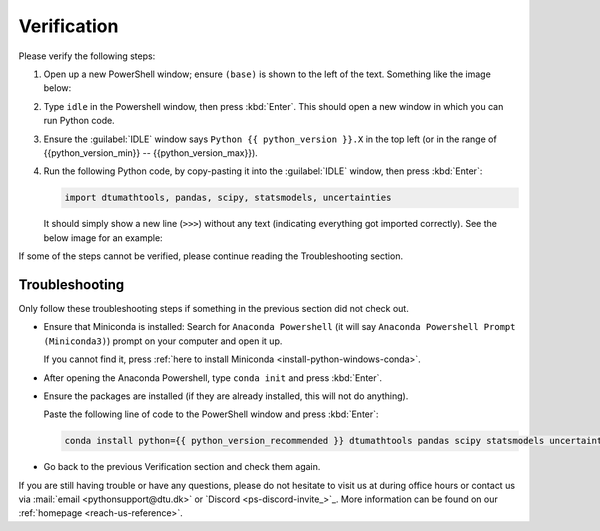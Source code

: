 
Verification
--------------------------------------

Please verify the following steps:

1. Open up a new PowerShell window; ensure ``(base)`` is shown to the left of the
   text.
   Something like the image below:

   .. card::

      .. image:: /os/gifs/PS/conda-check-base.gif
         :width: 100% 
         :align: center

2. Type ``idle`` in the Powershell window, then press :kbd:`Enter`.
   This should open a new window in which you can run Python code.

3. Ensure the :guilabel:`IDLE` window says ``Python {{ python_version }}.X``
   in the top left
   (or in the range of {{python_version_min}} -- {{python_version_max}}).

4. Run the following Python code, by copy-pasting it into the :guilabel:`IDLE` window, then press :kbd:`Enter`:

   .. code:: python

      import dtumathtools, pandas, scipy, statsmodels, uncertainties

   It should simply show a new line (``>>>``) without any text (indicating everything got imported correctly).
   See the below image for an example:

   .. card::

      .. image:: /images/install/windows-IDLE-import.png
         :width: 100% 
         :align: center

If some of the steps cannot be verified, please continue reading the Troubleshooting section.


Troubleshooting
^^^^^^^^^^^^^^^^

Only follow these troubleshooting steps if something in the previous section did not check out.

* Ensure that Miniconda is installed:
  Search for ``Anaconda Powershell`` (it will say ``Anaconda Powershell Prompt (Miniconda3)``)
  prompt on your computer and open it up.

  If you cannot find it, press :ref:`here to install Miniconda <install-python-windows-conda>`.

* After opening the Anaconda Powershell, type ``conda init`` and press :kbd:`Enter`.

* Ensure the packages are installed (if they are already installed, this will not do anything).

  Paste the following line of code to the PowerShell window and press :kbd:`Enter`:

  .. code:: pwsh

     conda install python={{ python_version_recommended }} dtumathtools pandas scipy statsmodels uncertainties -y


* Go back to the previous Verification section and check them again.

If you are still having trouble or have any questions, please do not hesitate to visit us at during office hours
or contact us via :mail:`email <pythonsupport@dtu.dk>`
or `Discord <ps-discord-invite_>`_.
More information can be found on our :ref:`homepage <reach-us-reference>`.

